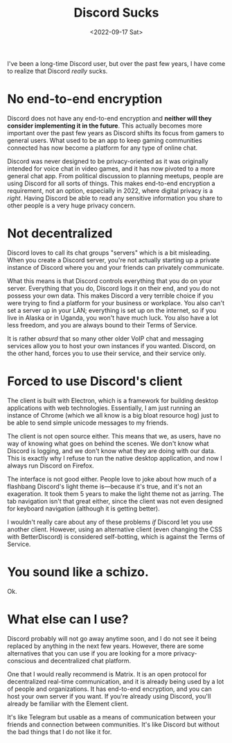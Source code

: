 #+TITLE: Discord Sucks
#+DATE: <2022-09-17 Sat>
#+TAGS[]: software

I've been a long-time Discord user, but over the past few years, I have come to realize that Discord /really/ sucks.

* No end-to-end encryption

Discord does not have any end-to-end encryption and *neither will they consider implementing it in the future*. This actually becomes more important over the past few years as Discord shifts its focus from gamers to general users. What used to be an app to keep gaming communities connected has now become a platform for any type of online chat.

Discord was never designed to be privacy-oriented as it was originally intended for voice chat in video games, and it has now pivoted to a more general chat app. From political discussion to planning meetups, people are using Discord for all sorts of things. This makes end-to-end encryption a requirement, not an option, especially in 2022, where digital privacy is a /right/. Having Discord be able to read any sensitive information you share to other people is a very huge privacy concern.

* Not decentralized

Discord loves to call its chat groups "servers" which is a bit misleading. When you create a Discord server, you're not actually starting up a private instance of Discord where you and your friends can privately communicate.

What this means is that Discord controls everything that you do on your server. Everything that you do, Discord logs it on their end, and you do not possess your own data. This makes Discord a very terrible choice if you were trying to find a platform for your business or workplace. You also can't set a server up in your LAN; everything is set up on the internet, so if you live in Alaska or in Uganda, you won't have much luck. You also have a lot less freedom, and you are always bound to their Terms of Service.

It is rather /absurd/ that so many other older VoIP chat and messaging services allow you to host your own instances if you wanted. Discord, on the other hand, forces you to use their service, and their service only.

* Forced to use Discord's client

The client is built with Electron, which is a framework for building desktop applications with web technologies. Essentially, I am just running an instance of Chrome (which we all know is a big bloat resource hog) just to be able to send simple unicode messages to my friends.

The client is not open source either. This means that we, as users, have no way of knowing what goes on behind the scenes. We don't know what Discord is logging, and we don't know what they are doing with our data. This is exactly why I refuse to run the native desktop application, and now I always run Discord on Firefox.

The interface is not good either. People love to joke about how much of a flashbang Discord's light theme is---because it's true, and it's not an exageration. It took them 5 years to make the light theme not as jarring. The tab navigation isn't that great either, since the client was not even designed for keyboard navigation (although it is getting better).

I wouldn't really care about any of these problems /if/ Discord let you use another client. However, using an alternative client (even changing the CSS with BetterDiscord) is considered self-botting, which is against the Terms of Service.

* You sound like a schizo.

Ok.

* What else can I use?

Discord probably will not go away anytime soon, and I do not see it being replaced by anything in the next few years. However, there are some alternatives that you can use if you are looking for a more privacy-conscious and decentralized chat platform.

One that I would really recommend is Matrix. It is an open protocol for decentralized real-time communication, and it is already being used by a lot of people and organizations. It has end-to-end encryption, and you can host your own server if you want. If you're already using Discord, you'll already be familiar with the Element client.

It's like Telegram but usable as a means of communication between your friends and connection between communities. It's like Discord but without the bad things that I do not like it for.
